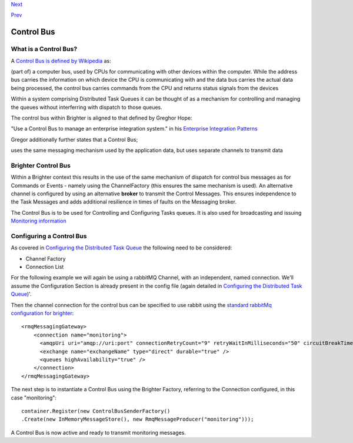 `Next <Implementing%20Ports%20and%20Adapters.html>`__

`Prev <TasksExample.html>`__

Control Bus
-----------

What is a Control Bus?
~~~~~~~~~~~~~~~~~~~~~~

A `Control Bus is defined by
Wikipedia <https://en.wikipedia.org/wiki/Control_bus>`__ as:

(part of) a computer bus, used by CPUs for communicating with other
devices within the computer. While the address bus carries the
information on which device the CPU is communicating with and the data
bus carries the actual data being processed, the control bus carries
commands from the CPU and returns status signals from the devices

Within a system comprising Distributed Task Queues it can be thought of
as a mechanism for controlling and managing the queues without
interferring with dispatch to those queues.

The control bus within Brighter is aligned to that defined by Greghor
Hope:

"Use a Control Bus to manage an enterprise integration system." in his
`Enterprise Integration
Patterns <http://www.enterpriseintegrationpatterns.com/patterns/messaging/ControlBus.html>`__

|image0|

Gregor additionally further states that a Control Bus;

uses the same messaging mechanism used by the application data, but uses
separate channels to transmit data

Brighter Control Bus
~~~~~~~~~~~~~~~~~~~~

Within a Brighter context this results in the use of the same mechanism
of dispatch for control bus messages as for Commands or Events - namely
using the ChannelFactory (this ensures the same mechanism is used). An
alternative channel is configured by using an alternative **broker** to
transmit the Control Messages. This ensures independence to the Task
Messages and adds additional resilience in times of faults on the
Messaging broker.

The Control Bus is to be used for Controlling and Configuring Tasks
queues. It is also used for broadcasting and issuing `Monitoring
information <Monitoring.html>`__

Configuring a Control Bus
~~~~~~~~~~~~~~~~~~~~~~~~~

As covered in `Configuring the Distributed Task
Queue <DistributedTaskQueueConfiguration.html>`__ the following need to
be considered:

-  Channel Factory
-  Connection List

For the following example we will again be using a rabbitMQ Channel,
with an independent, named connection. We'll assume the Configuration
Section is already present in the config file (again detailed in
`Configuring the Distributed Task
Queue <DistributedTaskQueueConfiguration.html>`__)'.

Then the channel connection for the control bus can be specified to use
rabbit using the `standard rabbitMq configuration for
brighter <RabbitMQConfiguration.html>`__:

::

    <rmqMessagingGateway>
        <connection name="monitoring">
          <amqpUri uri="amqp://uri:port" connectionRetryCount="9" retryWaitInMilliseconds="50" circuitBreakTimeInMilliseconds="60000" />
          <exchange name="exchangeName" type="direct" durable="true" />
          <queues highAvailability="true" />
        </connection>
    </rmqMessagingGateway>

The next step is to instantiate a Control Bus using the Brighter
Factory, referring to the Connection configured, in this case
"monitoring":

::

    container.Register(new ControlBusSenderFactory()
    .Create(new InMemoryMessageStore(), new RmqMessageProducer("monitoring")));

A Control Bus is now active and ready to transmit monitoring messages.

.. |image0| image:: http://www.enterpriseintegrationpatterns.com/img/ControlBus.gif

